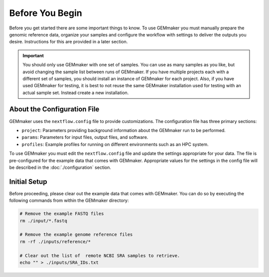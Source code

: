 Before You Begin
----------------
Before you get started there are some important things to know.  To use GEMmaker you must manually prepare the genomic reference data, organize your samples and configure the workflow with settings to deliver the outputs you desire.  Instructions for this are provided in a later section.

.. important ::

  You should only use GEMmaker with one set of samples.  You can use as many samples as you like, but avoid changing the sample list between runs of GEMmaker.  If you have multiple projects each with a different set of samples, you should install an instance of GEMmaker for each project.   Also, if you have used GEMmaker for testing, it is best to not reuse the same GEMmaker installation used for testing with an actual sample set.  Instead create a new installation.

About the Configuration File
````````````````````````````
GEMmaker uses the ``nextflow.config`` file to provide customizations. The configuration file has three primary sections:

- ``project``:  Parameters providing background information about the GEMmaker run to be performed.
- ``params``: Parameters for input files, output files, and software.
- ``profiles``: Example profiles for running on different environments such as an HPC system.

To use GEMmaker you must edit the ``nextflow.config`` file and update the settings appropriate for your data. The file is pre-configured for the example data that comes with GEMmaker. Appropriate values for the settings in the config file will be described in the :doc:`./configuration` section.

Initial Setup
`````````````
Before proceeding, please clear out the example data that comes with GEMmaker. You can do so by executing the following commands from within the GEMmaker directory:

.. code:: bash

  # Remove the example FASTQ files
  rm ./input/*.fastq

  # Remove the example genome reference files
  rm -rf ./inputs/reference/*

  # Clear out the list of  remote NCBI SRA samples to retrieve.
  echo "" > ./inputs/SRA_IDs.txt
